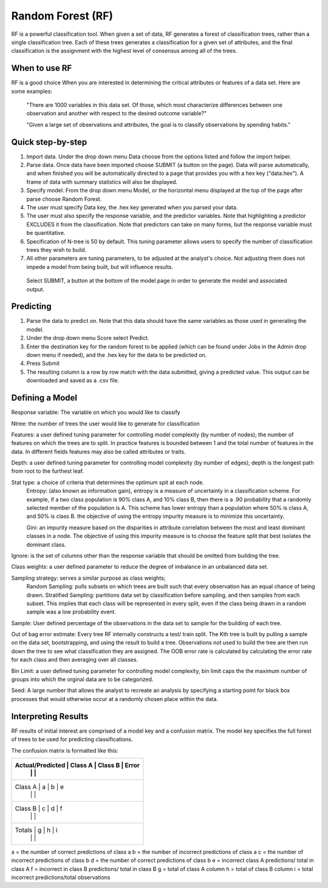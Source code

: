 
Random Forest (RF)
------------------

RF is a powerful classification tool. When given a set of data, RF
generates a forest of classification trees, rather than a single classification 
tree. Each of these trees generates a classification for a given set of 
attributes, and the final classification is the assignment with the highest 
level of consensus among all of the trees. 

When to use RF
""""""""""""""
RF is a good choice When you are interested in determining the critical attributes or features of a data set. Here are some examples:

  "There are 1000 variables in this data set. Of those, which most characterize differences between one observation and another with respect to the desired outcome variable?"

  "Given a large set of observations and attributes, the goal is to classify observations by spending habits."

Quick step-by-step
""""""""""""""""""

#. Import data. Under the drop down menu Data choose from the options listed and follow the import helper.

#. Parse data. Once data have been imported choose SUBMIT (a button on the page). Data will parse automatically, and when finished you will be automatically directed to a page that provides you with a hex key ("data.hex"). A frame of data with summary statistics will also be displayed. 

#. Specify model. From the drop down menu Model, or the horizontal menu displayed at the top of the page after parse choose Random Forest. 

#. The user must specify Data key, the .hex key generated when you parsed your data. 

#. The user must also specify the response variable, and the predictor variables. Note that highlighting a predictor EXCLUDES it from the classification. Note that predictors can take on many forms, but the response variable  must be quantitative.

#. Specification of N-tree is 50 by default. This tuning parameter allows users to specify the number of classification trees they wish to build. 

#. All other parameters are tuning parameters, to be adjusted at the analyst's choice. Not adjusting them does not impede a model from being built, but will influence results.

  Select SUBMIT, a button at the bottom of the model page in order to generate the model and associated output.

Predicting
""""""""""
 
#. Parse the data to predict on. Note that this
   data should have the same variables as those used in generating the
   model. 

#. Under the drop down menu Score select Predict.
   
#. Enter the destination key for the random forest to be applied (which can be found under
   Jobs in the Admin drop down menu if needed), and the .hex key for
   the data to be predicted on. 

#. Press Submit

#. The resulting column is a row by row match with the data submitted,
   giving a predicted value. This output can be downloaded and saved
   as a .csv file. 

Defining a Model
""""""""""""""""""

Response variable: The variable on which you would like to classify


Ntree: the number of trees the user would like to generate for classification


Features: a user defined tuning parameter for controlling model complexity (by number of nodes); the number of features on which the trees are to split. In practice features is bounded between 1 and the total number of features in the data. In different fields features may also be called attributes or traits. 

Depth: a user defined tuning parameter for controlling model complexity (by number of edges); depth is the longest path from root to the furthest leaf. 

Stat type: a choice of criteria that determines the optimum spit at each node. 
	Entropy: (also known as information gain), entropy is a measure of uncertainty in a classification scheme. For example, if a two class population is 90% class A, and 10% class B, then there is a .90 probability that a randomly selected member of the population is A. This scheme has lower entropy than a population where 50% is class A, and 50% is class B. the objective of using the entropy impurity measure is to minimize this uncertainty.  
	
	Gini: an impurity measure based on the disparities in attribute correlation between the most and least dominant classes in a node. The objective of using this impurity measure is to choose the feature split that best isolates the dominant class.

Ignore: is the set of columns other than the response variable that should be omitted from building the tree. 

Class weights: a user defined parameter to reduce the degree of imbalance in an unbalanced data set. 

Sampling strategy: serves a similar purpose as class weights; 
	Random Sampling: pulls subsets on which trees are built such that every observation has an equal chance of being drawn. 
	Stratified Sampling: partitions data set by classification before sampling, and then samples from each subset. This implies that each class will be represented in every split, even if the class being drawn in a random sample was a low probability event. 


Sample: User defined percentage of the observations in the data set to sample for the building of each tree. 

Out of bag error estimate: Every tree RF internally constructs a test/ train split. The Kth tree is built by pulling a sample on the data set, bootstrapping, and using the result to build a tree. Observations not used to build the tree are then run down the tree to see what classification they are assigned. The OOB error rate is calculated by calculating the error rate for each class and then averaging over all classes. 

Bin Limit: a user defined tuning parameter for controlling model complexity, bin limit caps the the maximum number of groups into which the orginal data are to be categorized.

Seed: A large number that allows the analyst to recreate an analysis by specifying a starting point for black box processes that would otherwise occur at a randomly chosen place within the data. 


Interpreting Results
""""""""""""""""""""

RF results of initial interest are comprised of a model key and a confusion matrix. The model key specifies the full forest of trees to be used for predicting classifications. 


The confusion matrix is formatted like this:

+---------------------------------------------------+
| Actual/Predicted |  Class A  | Class B |   Error  |
|                  |           |         |          |
+===================================================+
| Class A          |    a      |    b    |     e    |
|                  |           |         |          |
+---------------------------------------------------+
| Class B          |    c      |    d    |     f    |
|                  |           |         |          |
+---------------------------------------------------+
| Totals           |    g      |    h    |     i    |
|                  |           |         |          |
+---------------------------------------------------+

a = the number of correct predictions of class a
b = the number of incorrect predictions of class a
c = the number of incorrect predictions of class b
d = the number of correct predictions of class b
e = incorrect class A predictions/ total in class A
f = incorrect in class B predictions/ total in class B
g = total of class A column 
h = total of class B column
i = total incorrect predictions/total observations
 
 



